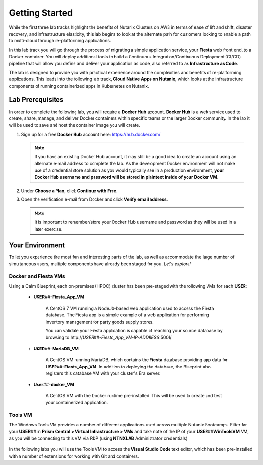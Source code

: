 .. _cicd_environment_start:

---------------
Getting Started
---------------

While the first three lab tracks highlight the benefits of Nutanix Clusters on AWS in terms of ease of lift and shift, disaster recovery, and infrastructure elasticity, this lab begins to look at the alternate path for customers looking to enable a path to multi-cloud through re-platforming applications.

In this lab track you will go through the process of migrating a simple application service, your **Fiesta** web front end, to a Docker container. You will deploy additional tools to build a Continuous Integration/Continuous Deployment (CI/CD) pipeline that will allow you define and deliver your application as code, also referred to as **Infrastructure as Code**.

The lab is designed to provide you with practical experience around the complexities and benefits of re-platforming applications. This leads into the following lab track, **Cloud Native Apps on Nutanix**, which looks at the infrastructure components of running containerized apps in Kubernetes on Nutanix.

Lab Prerequisites
+++++++++++++++++

In order to complete the following lab, you will require a **Docker Hub** account. **Docker Hub** is a web service used to create, share, manage, and deliver Docker containers within specific teams or the larger Docker community. In the lab it will be used to save and host the container image you will create.

#. Sign up for a free **Docker Hub** account here: https://hub.docker.com/

   .. figure:: images/1.png

   .. note::

      If you have an existing Docker Hub account, it may still be a good idea to create an account using an alternate e-mail address to complete the lab. As the development Docker environment will not make use of a credential store solution as you would typically see in a production environment, **your Docker Hub username and password will be stored in plaintext inside of your Docker VM**.

#. Under **Choose a Plan**, click **Continue with Free**.

#. Open the verification e-mail from Docker and click **Verify email address**.

   .. note::

      It is important to remember/store your Docker Hub username and password as they will be used in a later exercise.

Your Environment
++++++++++++++++

To let you experience the most fun and interesting parts of the lab, as well as accommodate the large number of simultaneous users, multiple components have already been staged for you. *Let's explore!*

.. .. raw:: html

   <br><center><img src="https://github.com/nutanixworkshops/gts21/raw/master/snow/gettingstarted/images/env.png"><br><i>vGTS 2021 CICD Lab Environment</i></center><br>

Docker and Fiesta VMs
.....................

Using a Calm Blueprint, each on-premises (HPOC) cluster has been pre-staged with the following VMs for each **USER**:

   .. figure:: images/2.png

   - **USER**\ *##*\ **-Fiesta_App_VM**

      A CentOS 7 VM running a NodeJS-based web application used to access the Fiesta database. The Fiesta app is a simple example of a web application for performing inventory management for party goods supply stores.

      You can validate your Fiesta application is capable of reaching your source database by browsing to \http://*USER##-Fiesta_App_VM-IP-ADDRESS*\ :5001/

   - **USER**\ *##*\ **-MariaDB_VM**

      A CentOS VM running MariaDB, which contains the **Fiesta** database providing app data for **USER**\ *##*\ **-Fiesta_App_VM**. In addition to deploying the database, the Blueprint also registers this database VM with your cluster's Era server.

   - **User**\ *##*\ **-docker_VM**

      A CentOS VM with the Docker runtime pre-installed. This will be used to create and test your containerized application.

Tools VM
........

The Windows Tools VM provides a number of different applications used across multiple Nutanix Bootcamps. Filter for your **USER**\ *##* in **Prism Central > Virtual Infrastructure > VMs** and take note of the IP of your **USER**\ *##*\ **WinToolsVM** VM, as you will be connecting to this VM via RDP (using **NTNXLAB** Administrator credentials).

   .. figure:: images/3.png

In the following labs you will use the Tools VM to access the **Visual Studio Code** text editor, which has been pre-installed with a number of extensions for working with Git and containers.
